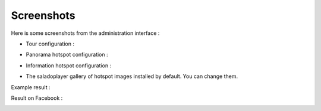 Screenshots
===========

Here is some screenshots from the administration interface :

- Tour configuration :

.. image:: images/tour.png

- Panorama hotspot configuration :

.. image:: images/chaining.png

- Information hotspot configuration :

.. image:: images/information.png

- The saladoplayer gallery of hotspot images installed by default. You can change them.

.. image:: images/album-saladoplayer.png

Example result :

.. image:: images/egliseneuve-entraigues.png

Result  on Facebook :

.. image:: images/facebook.png
.. image:: images/facebook2.png
